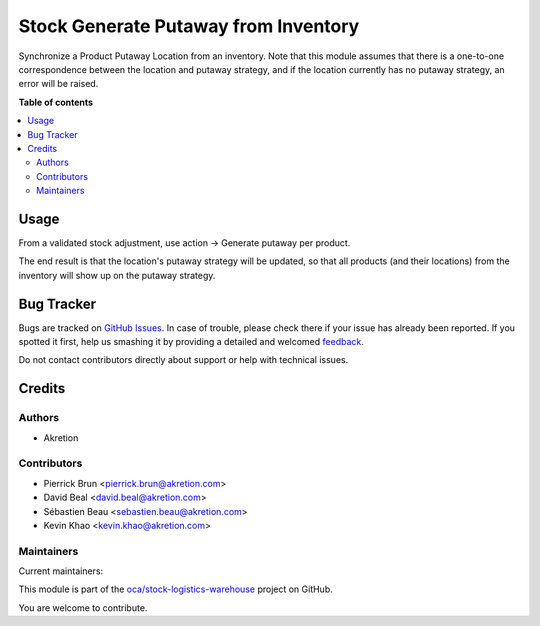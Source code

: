 =====================================
Stock Generate Putaway from Inventory
=====================================

.. !!!!!!!!!!!!!!!!!!!!!!!!!!!!!!!!!!!!!!!!!!!!!!!!!!!!
   !! This file is generated by oca-gen-addon-readme !!
   !! changes will be overwritten.                   !!
   !!!!!!!!!!!!!!!!!!!!!!!!!!!!!!!!!!!!!!!!!!!!!!!!!!!!

.. |badge1| image:: https://img.shields.io/badge/maturity-Beta-yellow.png
    :target: https://odoo-community.org/page/development-status
    :alt: Beta
.. |badge2| image:: https://img.shields.io/badge/licence-AGPL--3-blue.png
    :target: http://www.gnu.org/licenses/agpl-3.0-standalone.html
    :alt: License: AGPL-3
.. |badge3| image:: https://img.shields.io/badge/github-oca%2Fstock--logistics--warehouse-lightgray.png?logo=github
    :target: https://github.com/oca/stock-logistics-warehouse/tree/12.0/stock_generate_putaway_from_inventory
    :alt: oca/stock-logistics-warehouse

|badge1| |badge2| |badge3| 

Synchronize a Product Putaway Location from an inventory. Note that this module assumes that there is a one-to-one correspondence between the location and putaway strategy, and if the location currently has no putaway strategy, an error will be raised.

**Table of contents**

.. contents::
   :local:

Usage
=====

From a validated stock adjustment, use action -> Generate putaway per product.

The end result is that the location's putaway strategy will be updated, so that all products (and their locations) from the inventory will show up on the putaway strategy.

Bug Tracker
===========

Bugs are tracked on `GitHub Issues <https://github.com/oca/stock-logistics-warehouse/issues>`_.
In case of trouble, please check there if your issue has already been reported.
If you spotted it first, help us smashing it by providing a detailed and welcomed
`feedback <https://github.com/oca/stock-logistics-warehouse/issues/new?body=module:%20stock_generate_putaway_from_inventory%0Aversion:%2012.0%0A%0A**Steps%20to%20reproduce**%0A-%20...%0A%0A**Current%20behavior**%0A%0A**Expected%20behavior**>`_.

Do not contact contributors directly about support or help with technical issues.

Credits
=======

Authors
~~~~~~~

* Akretion

Contributors
~~~~~~~~~~~~

* Pierrick Brun <pierrick.brun@akretion.com>
* David Beal <david.beal@akretion.com>
* Sébastien Beau <sebastien.beau@akretion.com>
* Kevin Khao <kevin.khao@akretion.com>

Maintainers
~~~~~~~~~~~

.. |maintainer-pierrickbrun| image:: https://github.com/pierrickbrun.png?size=40px
    :target: https://github.com/pierrickbrun
    :alt: pierrickbrun
.. |maintainer-bealdav| image:: https://github.com/bealdav.png?size=40px
    :target: https://github.com/bealdav
    :alt: bealdav
.. |maintainer-sebastienbeau| image:: https://github.com/sebastienbeau.png?size=40px
    :target: https://github.com/sebastienbeau
    :alt: sebastienbeau
.. |maintainer-kevinkhao| image:: https://github.com/kevinkhao.png?size=40px
    :target: https://github.com/kevinkhao
    :alt: kevinkhao

Current maintainers:

|maintainer-pierrickbrun| |maintainer-bealdav| |maintainer-sebastienbeau| |maintainer-kevinkhao| 

This module is part of the `oca/stock-logistics-warehouse <https://github.com/oca/stock-logistics-warehouse/tree/12.0/stock_generate_putaway_from_inventory>`_ project on GitHub.

You are welcome to contribute.
